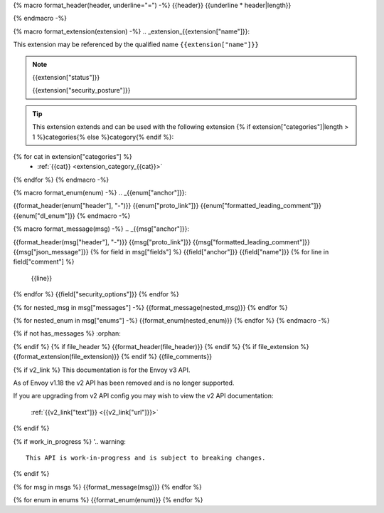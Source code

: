 {% macro format_header(header, underline="=") -%}
{{header}}
{{underline * header|length}}

{% endmacro -%}

{% macro format_extension(extension) -%}
.. _extension_{{extension["name"]}}:

This extension may be referenced by the qualified name ``{{extension["name"]}}``

.. note::
  {{extension["status"]}}

  {{extension["security_posture"]}}

.. tip::
  This extension extends and can be used with the following extension {% if extension["categories"]|length > 1 %}categories{% else %}category{% endif %}:

{% for cat in extension["categories"] %}
  - :ref:`{{cat}} <extension_category_{{cat}}>`
{% endfor %}
{% endmacro -%}

{% macro format_enum(enum) -%}
.. _{{enum["anchor"]}}:

{{format_header(enum["header"], "-")}}
{{enum["proto_link"]}}
{{enum["formatted_leading_comment"]}}
{{enum["dl_enum"]}}
{% endmacro -%}

{% macro format_message(msg) -%}
.. _{{msg["anchor"]}}:

{{format_header(msg["header"], "-")}}
{{msg["proto_link"]}}
{{msg["formatted_leading_comment"]}}
{{msg["json_message"]}}
{% for field in msg["fields"] %}
{{field["anchor"]}}
{{field["name"]}}
{% for line in field["comment"] %}
  {{line}}
{% endfor %}
{{field["security_options"]}}
{% endfor %}

{% for nested_msg in msg["messages"] -%}
{{format_message(nested_msg)}}
{% endfor %}

{% for nested_enum in msg["enums"] -%}
{{format_enum(nested_enum)}}
{% endfor %}
{% endmacro -%}

.. _{{file_anchor}}:

{% if not has_messages %}
:orphan:

{% endif %}
{% if file_header %}
{{format_header(file_header)}}
{% endif %}
{% if file_extension %}
{{format_extension(file_extension)}}
{% endif %}
{{file_comments}}

{% if v2_link %}
This documentation is for the Envoy v3 API.

As of Envoy v1.18 the v2 API has been removed and is no longer supported.

If you are upgrading from v2 API config you may wish to view the v2 API documentation:

    :ref:`{{v2_link["text"]}} <{{v2_link["url"]}}>`

{% endif %}

{% if work_in_progress %}
'.. warning::
  This API is work-in-progress and is subject to breaking changes.

{% endif %}

{% for msg in msgs %}
{{format_message(msg)}}
{% endfor %}

{% for enum in enums %}
{{format_enum(enum)}}
{% endfor %}
